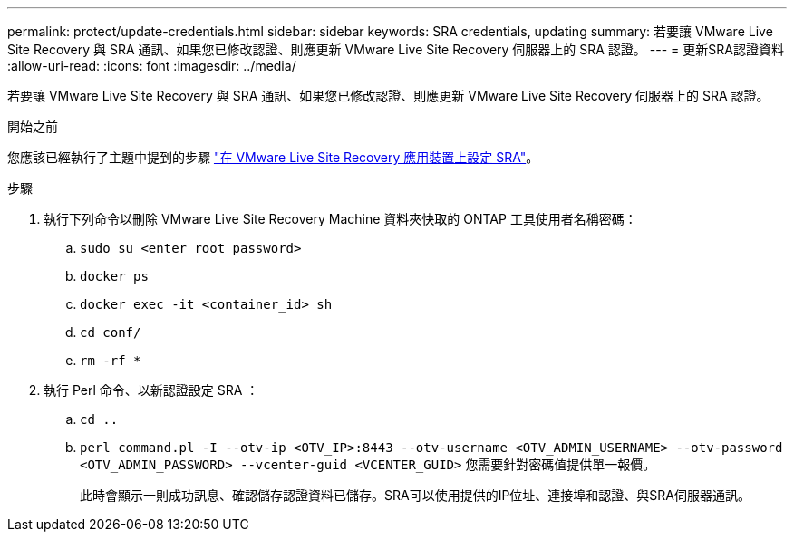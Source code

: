 ---
permalink: protect/update-credentials.html 
sidebar: sidebar 
keywords: SRA credentials, updating 
summary: 若要讓 VMware Live Site Recovery 與 SRA 通訊、如果您已修改認證、則應更新 VMware Live Site Recovery 伺服器上的 SRA 認證。 
---
= 更新SRA認證資料
:allow-uri-read: 
:icons: font
:imagesdir: ../media/


[role="lead"]
若要讓 VMware Live Site Recovery 與 SRA 通訊、如果您已修改認證、則應更新 VMware Live Site Recovery 伺服器上的 SRA 認證。

.開始之前
您應該已經執行了主題中提到的步驟 link:../protect/configure-on-srm-appliance.html["在 VMware Live Site Recovery 應用裝置上設定 SRA"]。

.步驟
. 執行下列命令以刪除 VMware Live Site Recovery Machine 資料夾快取的 ONTAP 工具使用者名稱密碼：
+
.. `sudo su <enter root password>`
.. `docker ps`
.. `docker exec -it <container_id> sh`
.. `cd conf/`
.. `rm -rf *`


. 執行 Perl 命令、以新認證設定 SRA ：
+
.. `cd ..`
.. `perl command.pl -I --otv-ip <OTV_IP>:8443 --otv-username <OTV_ADMIN_USERNAME> --otv-password <OTV_ADMIN_PASSWORD> --vcenter-guid <VCENTER_GUID>` 您需要針對密碼值提供單一報價。
+
此時會顯示一則成功訊息、確認儲存認證資料已儲存。SRA可以使用提供的IP位址、連接埠和認證、與SRA伺服器通訊。





